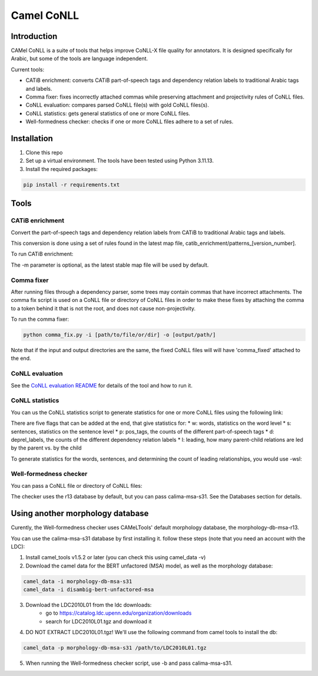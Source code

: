 Camel CoNLL
=============

.. image:: https://img.shields.io/pypi/l/camel-tools.svg
   :target: https://opensource.org/licenses/MIT
   :alt: MIT License

Introduction
------------

CAMel CoNLL is a suite of tools that helps improve CoNLL-X file quality for annotators.
It is designed specifically for Arabic, but some of the tools are language independent.

Current tools:

* CATiB enrichment: converts CATiB part-of-speech tags and dependency relation labels to traditional Arabic tags and labels.
* Comma fixer: fixes incorrectly attached commas while preserving attachment and projectivity rules of CoNLL files.
* CoNLL evaluation: compares parsed CoNLL file(s) with gold CoNLL files(s).
* CoNLL statistics: gets general statistics of one or more CoNLL files.
* Well-formedness checker: checks if one or more CoNLL files adhere to a set of rules.

Installation
------------
1. Clone this repo

2. Set up a virtual environment. The tools have been tested using Python 3.11.13.

3. Install the required packages:

.. code-block:: bash

    pip install -r requirements.txt

Tools
--------------------

CATiB enrichment
^^^^^^^^^^^^^^^^

Convert the part-of-speech tags and dependency relation labels from CATiB to traditional Arabic tags and labels.

This conversion is done using a set of rules found in the latest map file, catib_enrichment/patterns_[version_number].

To run CATiB enrichment:

.. code-block:: bash
    python catib_enrichment.py -i path/to/file(s) -o path/to/output

The -m parameter is optional, as the latest stable map file will be used by default.


Comma fixer
^^^^^^^^^^^

After running files through a dependency parser, some trees may contain commas that have incorrect attachments. 
The comma fix script is used on a CoNLL file or directory of CoNLL files in order to make these fixes by attaching the comma to
a token behind it that is not the root, and does not cause non-projectivity.

To run the comma fixer:

.. code-block:: bash

    python comma_fix.py -i [path/to/file/or/dir] -o [output/path/]

Note that if the input and output directories are the same, the fixed CoNLL files will will have 'comma_fixed' attached to the end.

CoNLL evaluation
^^^^^^^^^^^^^^^^

See the `CoNLL evaluation README <https://github.com/CAMeL-Lab/camel_conll/tree/main/conll_evaluation/README.md>`_ for details of the tool and how to run it.

CoNLL statistics
^^^^^^^^^^^^^^^^

You can us the CoNLL statistics script to generate statistics for one or more CoNLL files using the following link:

.. code-block:: bash
    python conll_stats.py -i [path/to/file/or/dir] -o [output/path/] [-flags]

There are five flags that can be added at the end, that give statistics for:
* w: words, statistics on the word level
* s: sentences, statistics on the sentence level
* p: pos_tags, the counts of the different part-of-speech tags
* d: deprel_labels, the counts of the different dependency relation labels
* l: leading, how many parent-child relations are led by the parent vs. by the child

To generate statistics for the words, sentences, and determining the count of leading relationships, you would use -wsl:

.. code-block:: bash
    python conll_stats.py -i [path/to/file/or/dir] -o [output/path/] -wsl


Well-formedness checker
^^^^^^^^^^^^^^^^^^^^^^^

You can pass a CoNLL file or directory of CoNLL files:

.. code-block:: bash
    python wellformedness_checker.py -i [path/to/file/or/dir] -o [output/path/]

The checker uses the r13 database by default, but you can pass calima-msa-s31. See the Databases section for details.

.. _Other Morph DB:
Using another morphology database
---------------------------------

Curently, the Well-formedness checker uses CAMeLTools' default morphology database, the morphology-db-msa-r13.

You can use the calima-msa-s31 database by first installing it.
follow these steps (note that you need an account with the LDC):

1. Install camel_tools v1.5.2 or later (you can check this using camel_data -v)

2. Download the camel data for the BERT unfactored (MSA) model, as well as the morphology database:

.. code-block:: bash

    camel_data -i morphology-db-msa-s31 
    camel_data -i disambig-bert-unfactored-msa

3. Download the LDC2010L01 from the ldc downloads:
    - go to https://catalog.ldc.upenn.edu/organization/downloads
    - search for LDC2010L01.tgz and download it

4. DO NOT EXTRACT LDC2010L01.tgz! We'll use the following command from camel tools to install the db:

.. code-block:: bash

    camel_data -p morphology-db-msa-s31 /path/to/LDC2010L01.tgz

5. When running the Well-formedness checker script, use -b and pass calima-msa-s31.